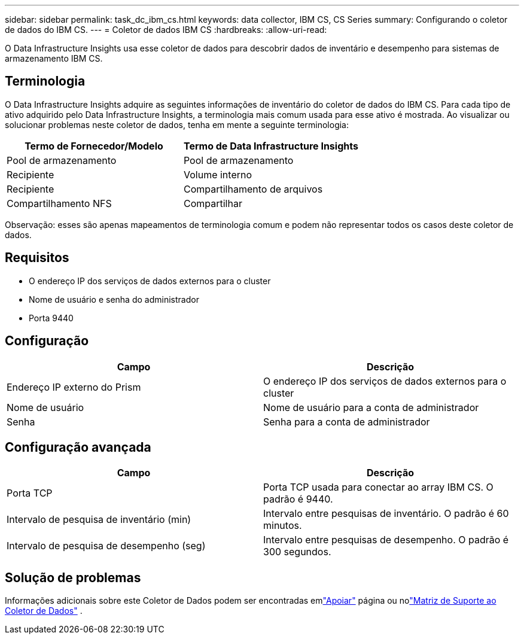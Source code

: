 ---
sidebar: sidebar 
permalink: task_dc_ibm_cs.html 
keywords: data collector, IBM CS, CS Series 
summary: Configurando o coletor de dados do IBM CS. 
---
= Coletor de dados IBM CS
:hardbreaks:
:allow-uri-read: 


[role="lead"]
O Data Infrastructure Insights usa esse coletor de dados para descobrir dados de inventário e desempenho para sistemas de armazenamento IBM CS.



== Terminologia

O Data Infrastructure Insights adquire as seguintes informações de inventário do coletor de dados do IBM CS.  Para cada tipo de ativo adquirido pelo Data Infrastructure Insights, a terminologia mais comum usada para esse ativo é mostrada.  Ao visualizar ou solucionar problemas neste coletor de dados, tenha em mente a seguinte terminologia:

[cols="2*"]
|===
| Termo de Fornecedor/Modelo | Termo de Data Infrastructure Insights 


| Pool de armazenamento | Pool de armazenamento 


| Recipiente | Volume interno 


| Recipiente | Compartilhamento de arquivos 


| Compartilhamento NFS | Compartilhar 
|===
Observação: esses são apenas mapeamentos de terminologia comum e podem não representar todos os casos deste coletor de dados.



== Requisitos

* O endereço IP dos serviços de dados externos para o cluster
* Nome de usuário e senha do administrador
* Porta 9440




== Configuração

[cols="2*"]
|===
| Campo | Descrição 


| Endereço IP externo do Prism | O endereço IP dos serviços de dados externos para o cluster 


| Nome de usuário | Nome de usuário para a conta de administrador 


| Senha | Senha para a conta de administrador 
|===


== Configuração avançada

[cols="2*"]
|===
| Campo | Descrição 


| Porta TCP | Porta TCP usada para conectar ao array IBM CS.  O padrão é 9440. 


| Intervalo de pesquisa de inventário (min) | Intervalo entre pesquisas de inventário. O padrão é 60 minutos. 


| Intervalo de pesquisa de desempenho (seg) | Intervalo entre pesquisas de desempenho. O padrão é 300 segundos. 
|===


== Solução de problemas

Informações adicionais sobre este Coletor de Dados podem ser encontradas emlink:concept_requesting_support.html["Apoiar"] página ou nolink:reference_data_collector_support_matrix.html["Matriz de Suporte ao Coletor de Dados"] .
